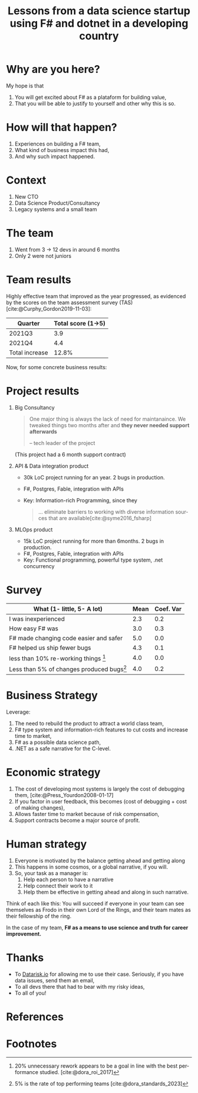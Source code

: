 #+TITLE: Lessons from a data science startup using F# and dotnet in a developing country
#+AUTHOR:    Eduardo Bellani
#+EMAIL:     ebellani@gmail.com
#+LANGUAGE: pt-br
#+OPTIONS: H:1 toc:nil num:t author:nil date:nil
#+LATEX_CLASS: beamer
#+LATEX_CLASS_OPTIONS: [presentation]
#+latex_header: \AtBeginSection[]{\begin{frame}<beamer>\frametitle{Tópicos}\tableofcontents[currentsection]\end{frame}}
# get rid of small books on the references page.
#+latex_header: \setbeamertemplate{bibliography item}{\insertbiblabel}
#+latex_header: \beamertemplatenavigationsymbolsempty
#+latex_header: \usepackage[backend=bibtex, style=authoryear]{biblatex}
#+bibliography: ../content-org/refs.bib

* Description                                                      :noexport:

What happens when you have to rebuild the whole tech area of a data
science company and you have the authority to drop python and JS? Dotnet
and F#, that's what (at least for me, it was).

This talk is my tale of being the CTO of a data science consultancy and:

- Deciding to drop the existing investment on typescript and python and going on F# and dotnet;
- Having to grow a team from ~4 to ~12 in the span of a year;
- While facing the usual chaotic environment of a startup.

What I promise with this talk is:

1. How it was to grow a high performing functional programming team in a
   developing country;
2. What was the impact that dotnet and F# brought to the table.

* Why are you here?

My hope is that

1. You will get excited about F# as a plataform for building value,
2. That you will be able to justify to yourself and other why this is so.

* How will that happen?

1. Experiences on building a F# team,
2. What kind of business impact this had,
3. And why such impact happened.

* Context

1. New CTO
2. Data Science Product/Consultancy
3. Legacy systems and a small team

* The team

1. Went from 3 -> 12 devs in around 6 months
2. Only 2 were not juniors

* Team results

Highly effective team that improved as the year progressed, as evidenced
by the scores on the team assessment survey
(TAS)[cite:@Curphy_Gordon2019-11-03]:

| Quarter        | Total score (1->5) |
|----------------+--------------------|
| 2021Q3         |                3.9 |
| 2021Q4         |                4.4 |
|----------------+--------------------|
| Total increase |              12.8% |
#+TBLFM: @>$>=(@3$2*100/@2$2)-100;%.1f%%

Now, for some concrete business results:

* Project results
:PROPERTIES:
:BEAMER_opt: allowframebreaks=0.5,label=
:END:

** Big Consultancy

 #+begin_quote

One major thing is always the lack of need for maintanaince. We tweaked
things two months after and *they never needed support afterwards*

-- tech leader of the project
 #+end_quote

 (This project had a 6 month support contract)


** API & Data integration product

- 30k LoC project running for an year. 2 bugs in production.
- F#, Postgres, Fable, integration with APIs
- Key: Information-rich Programming, since they

  #+begin_quote
... eliminate barriers to working with diverse information sources that
are available[cite:@syme2016_fsharp]
  #+end_quote

** MLOps product

- 15k LoC project running for more than 6months. 2 bugs in production.
- F#, Postgres, Fable, integration with APIs
- Key: Functional programming, powerful type system, .net concurrency

* Survey data                                                      :noexport:

| Timestamp                                                                     | 10/29/2023 16:19:52 | 10/29/2023 20:42:36 | 10/31/2023 13:30:04 | Mean | Coef. Var |
|-------------------------------------------------------------------------------+---------------------+---------------------+---------------------+------+-----------|
| I was relatively inexperienced as a programmer when I started at Datarisk.    |                   2 |                   3 |                   2 |  2.3 |       0.2 |
| F# was at least as easy as any other language I knew to become productive at. |                   2 |                   3 |                   4 |  3.0 |       0.3 |
| F# made changing code easier and safer                                        |                   5 |                   5 |                   5 |  5.0 |       0.0 |
| F# helped us ship fewer bugs                                                  |                   4 |                   4 |                   5 |  4.3 |       0.1 |
| We spent less than 10% of our time re-working things due to bugs              |                   4 |                   4 |                   4 |  4.0 |       0.0 |
| Less than 5% of our changes in the code produced bugs                         |                   4 |                   3 |                   5 |  4.0 |       0.2 |
#+TBLFM: $>>=vmean($<<..$>>>);%.1f::$>=vsdev($<<..$>>>)/$>>;%.1f

* Survey
   :PROPERTIES:
   :END:

| What (1- little, 5- A lot)               | Mean | Coef. Var |
|------------------------------------------+------+-----------|
| I was inexperienced                      |  2.3 |       0.2 |
| How easy F# was                          |  3.0 |       0.3 |
| F# made changing code easier and safer   |  5.0 |       0.0 |
| F# helped us ship fewer bugs             |  4.3 |       0.1 |
| less than 10% re-working things   [fn:1] |  4.0 |       0.0 |
| Less than 5% of changes  produced bugs[fn:2]   |  4.0 |       0.2 |


* Business Strategy

Leverage:
1. The need to rebuild the product to attract a world class team,
2. F# type system and information-rich features to cut costs and increase time to market,
3. F# as a possible data science path,
4. .NET as a safe narrative for the C-level.

* Economic strategy
:PROPERTIES:
:END:

1. The cost of developing most systems is largely the cost of debugging
   them, [cite:@Press_Yourdon2008-01-17]
2. If you factor in user feedback, this becomes (cost of debugging +
   cost of making changes),
3. Allows faster time to market because of risk compensation,
4. Support contracts become a major source of profit.

* Human strategy
:PROPERTIES:
:END:

1. Everyone is motivated by the balance getting ahead and getting along
2. This happens in some cosmos, or a global narrative, if you will.
3. So, your task as a manager is:
   1. Help each person to have a narrative
   2. Help connect their work to it
   3. Help them be effective in getting ahead and along in such narrative.

Think of each like this: You will succeed if everyone in your team can
see themselves as Frodo in their own Lord of the Rings, and their team
mates as their fellowship of the ring.

In the case of my team, *F# as a means to use science and truth for career improvement.*

* Thanks

- To [[https://www.datarisk.io/][Datarisk.io]] for allowing me to use their case. Seriously, if you
  have data issues, send them an email,
- To all devs there that had to bear with my risky ideas,
- To all of you!


* References
:PROPERTIES:
:BEAMER_opt: allowframebreaks
:END:
#+LATEX: \tiny
#+print_bibliography:

* COMMENT Customization
Local Variables: org-latex-pdf-process: ("latexmk %f -bibtex -f -pdf -interaction=nonstopmode -output-directory=%o") End:

* Footnotes

[fn:1] 20% unnecessary rework appears to be a goal in line with the best performance studied.  [cite:@dora_roi_2017]

[fn:2] 5% is the rate of top performing teams [cite:@dora_standards_2023]
